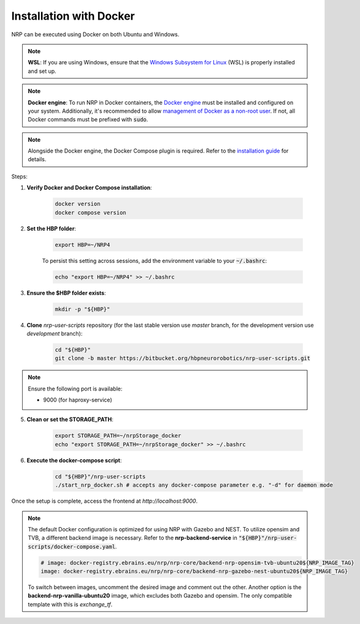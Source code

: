 ..  _docker-installation:

Installation with Docker
========================

NRP can be executed using Docker on both Ubuntu and Windows.

..  note:: **WSL**: If you are using Windows, ensure that the `Windows Subsystem for Linux <https://learn.microsoft.com/en-us/windows/wsl/install>`_ (WSL) is properly installed and set up.

..  note:: **Docker engine**: To run NRP in Docker containers, the `Docker engine <https://docs.docker.com/engine/install/>`_ must be installed and configured on your system. Additionally, it's recommended to allow `management of Docker as a non-root user <https://docs.docker.com/engine/install/linux-postinstall/>`_. If not, all Docker commands must be prefixed with :code:`sudo`.

..  note:: Alongside the Docker engine, the Docker Compose plugin is required. Refer to the `installation guide <https://docs.docker.com/compose/install/>`_ for details.

Steps:

1. **Verify Docker and Docker Compose installation**:

    ..  code-block:: shell

        docker version
        docker compose version

2. **Set the HBP folder**:

    ..  code-block:: shell

        export HBP=~/NRP4

    To persist this setting across sessions, add the environment variable to your :code:`~/.bashrc`: 

    ..  code-block:: shell
        
        echo "export HBP=~/NRP4" >> ~/.bashrc

3. **Ensure the $HBP folder exists**:

    ..  code-block:: shell

        mkdir -p "${HBP}"

4. **Clone** `nrp-user-scripts` repository (for the last stable version use `master` branch, for the development version use `development` branch):

    ..  code-block:: shell

        cd "${HBP}"
        git clone -b master https://bitbucket.org/hbpneurorobotics/nrp-user-scripts.git

..  note:: Ensure the following port is available:

    * 9000 (for haproxy-service)

5. **Clean or set the STORAGE_PATH**:

    ..  code-block:: shell

        export STORAGE_PATH=~/nrpStorage_docker
        echo "export STORAGE_PATH=~/nrpStorage_docker" >> ~/.bashrc

6. **Execute the docker-compose script**:

    ..  code-block:: shell

        cd "${HBP}"/nrp-user-scripts
        ./start_nrp_docker.sh # accepts any docker-compose parameter e.g. "-d" for daemon mode

Once the setup is complete, access the frontend at `http://localhost:9000`.

..  note:: The default Docker configuration is optimized for using NRP with Gazebo and NEST. To utilize opensim and TVB, a different backend image is necessary. Refer to the **nrp-backend-service** in :code:`"${HBP}"/nrp-user-scripts/docker-compose.yaml`. 

    ..  code-block:: shell

        # image: docker-registry.ebrains.eu/nrp/nrp-core/backend-nrp-opensim-tvb-ubuntu20${NRP_IMAGE_TAG}
        image: docker-registry.ebrains.eu/nrp/nrp-core/backend-nrp-gazebo-nest-ubuntu20${NRP_IMAGE_TAG}

    To switch between images, uncomment the desired image and comment out the other. Another option is the **backend-nrp-vanilla-ubuntu20** image, which excludes both Gazebo and opensim. The only compatible template with this is *exchange_tf*.
